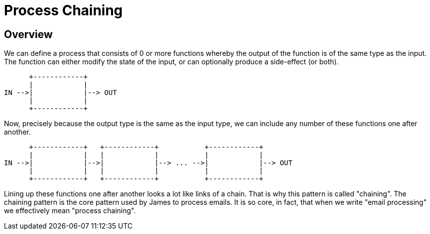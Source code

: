 = Process Chaining
:navtitle: Chaining

== Overview

We can define a process that consists of 0 or more functions
whereby the output of the function is of the same type as the input.
The function can either modify the state of the input, or can optionally produce
a side-effect (or both).

       +------------+
       |            |
 IN -->|            |--> OUT
       |            |
       +------------+

Now, precisely because the output type is the same as the input type,
we can include any number of these functions one after another.


       +------------+   +------------+           +------------+
       |            |   |            |           |            |
 IN -->|            |-->|            |--> ... -->|            |--> OUT
       |            |   |            |           |            |
       +------------+   +------------+           +------------+

Lining up these functions one after another looks a lot like links
of a chain. That is why this pattern is called "chaining". The chaining
pattern is the core pattern used by James to process emails. It is so
core, in fact, that when we write "email processing" we effectively mean
"process chaining".



// What are examples of "chaining" that James uses that we may want to explain here?
